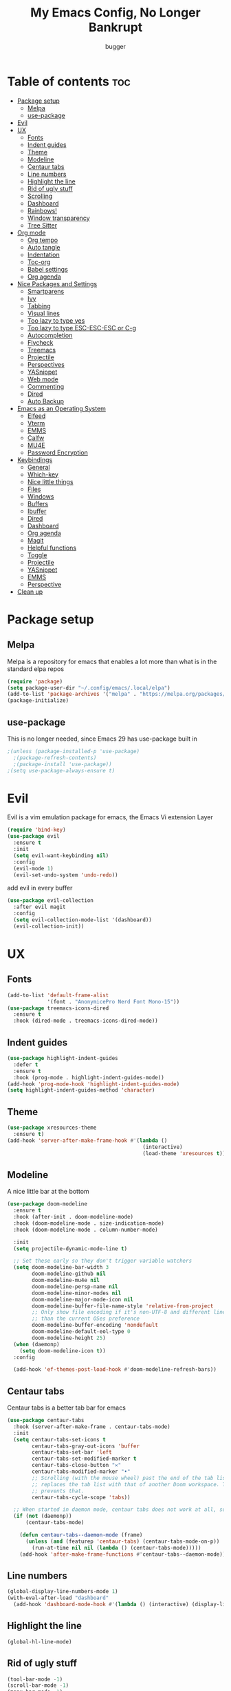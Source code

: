 #+TITLE: My Emacs Config, No Longer Bankrupt
#+AUTHOR: bugger
#+PROPERTY: header-args :tangle init.el
#+OPTIONS: toc:2
#+auto_tangle: t

* Table of contents :toc:
- [[#package-setup][Package setup]]
  - [[#melpa][Melpa]]
  - [[#use-package][use-package]]
- [[#evil][Evil]]
- [[#ux][UX]]
  - [[#fonts][Fonts]]
  - [[#indent-guides][Indent guides]]
  - [[#theme][Theme]]
  - [[#modeline][Modeline]]
  - [[#centaur-tabs][Centaur tabs]]
  - [[#line-numbers][Line numbers]]
  - [[#highlight-the-line][Highlight the line]]
  - [[#rid-of-ugly-stuff][Rid of ugly stuff]]
  - [[#scrolling][Scrolling]]
  - [[#dashboard][Dashboard]]
  - [[#rainbows][Rainbows!]]
  - [[#window-transparency][Window transparency]]
  - [[#tree-sitter][Tree Sitter]]
- [[#org-mode][Org mode]]
  - [[#org-tempo][Org tempo]]
  - [[#auto-tangle][Auto tangle]]
  - [[#indentation][Indentation]]
  - [[#toc-org][Toc-org]]
  - [[#babel-settings][Babel settings]]
  - [[#org-agenda][Org agenda]]
- [[#nice-packages-and-settings][Nice Packages and Settings]]
  - [[#smartparens][Smartparens]]
  - [[#ivy][Ivy]]
  - [[#tabbing][Tabbing]]
  - [[#visual-lines][Visual lines]]
  - [[#too-lazy-to-type-yes][Too lazy to type yes]]
  - [[#too-lazy-to-type-esc-esc-esc-or-c-g][Too lazy to type ESC-ESC-ESC or C-g]]
  - [[#autocompletion][Autocompletion]]
  - [[#flycheck][Flycheck]]
  - [[#treemacs][Treemacs]]
  - [[#projectile][Projectile]]
  - [[#perspectives][Perspectives]]
  - [[#yasnippet][YASnippet]]
  - [[#web-mode][Web mode]]
  - [[#commenting][Commenting]]
  - [[#dired][Dired]]
  - [[#auto-backup][Auto Backup]]
- [[#emacs-as-an-operating-system][Emacs as an Operating System]]
  - [[#elfeed][Elfeed]]
  - [[#vterm][Vterm]]
  - [[#emms][EMMS]]
  - [[#calfw][Calfw]]
  - [[#mu4e][MU4E]]
  - [[#password-encryption][Password Encryption]]
- [[#keybindings][Keybindings]]
  - [[#general][General]]
  - [[#which-key][Which-key]]
  - [[#nice-little-things][Nice little things]]
  - [[#files][Files]]
  - [[#windows][Windows]]
  - [[#buffers][Buffers]]
  - [[#ibuffer][Ibuffer]]
  - [[#dired-1][Dired]]
  - [[#dashboard-1][Dashboard]]
  - [[#org-agenda-1][Org agenda]]
  - [[#magit][Magit]]
  - [[#helpful-functions][Helpful functions]]
  - [[#toggle][Toggle]]
  - [[#projectile-1][Projectile]]
  - [[#yasnippet-1][YASnippet]]
  - [[#emms-1][EMMS]]
  - [[#perspective][Perspective]]
- [[#clean-up][Clean up]]

* Package setup
** Melpa
Melpa is a repository for emacs that enables a lot more than what is in the standard elpa repos
#+begin_src emacs-lisp
  (require 'package)
  (setq package-user-dir "~/.config/emacs/.local/elpa")
  (add-to-list 'package-archives '("melpa" . "https://melpa.org/packages/") t)
  (package-initialize)
#+end_src

** use-package
This is no longer needed, since Emacs 29 has use-package built in
#+begin_src emacs-lisp
  ;(unless (package-installed-p 'use-package)
    ;(package-refresh-contents)
    ;(package-install 'use-package))
  ;(setq use-package-always-ensure t)
#+end_src

* Evil
Evil is a vim emulation package for emacs, the Emacs Vi extension Layer
#+begin_src emacs-lisp
(require 'bind-key)
(use-package evil
  :ensure t
  :init
  (setq evil-want-keybinding nil)
  :config
  (evil-mode 1)
  (evil-set-undo-system 'undo-redo))
#+end_src

add evil in every buffer
#+begin_src emacs-lisp
(use-package evil-collection
  :after evil magit
  :config
  (setq evil-collection-mode-list '(dashboard))
  (evil-collection-init))
#+end_src

* UX
** Fonts
#+begin_src emacs-lisp
(add-to-list 'default-frame-alist
             '(font . "AnonymicePro Nerd Font Mono-15"))
(use-package treemacs-icons-dired
  :ensure t
  :hook (dired-mode . treemacs-icons-dired-mode))
#+end_src

** Indent guides
#+begin_src emacs-lisp
(use-package highlight-indent-guides
  :defer t
  :ensure t
  :hook (prog-mode . highlight-indent-guides-mode))
(add-hook 'prog-mode-hook 'highlight-indent-guides-mode)
(setq highlight-indent-guides-method 'character)
#+end_src

** Theme
#+begin_src emacs-lisp
(use-package xresources-theme
  :ensure t)
(add-hook 'server-after-make-frame-hook #'(lambda ()
											(interactive)
											(load-theme 'xresources t)))
#+end_src

** Modeline
A nice little bar at the bottom
#+begin_src emacs-lisp
(use-package doom-modeline
  :ensure t
  :hook (after-init . doom-modeline-mode)
  :hook (doom-modeline-mode . size-indication-mode)
  :hook (doom-modeline-mode . column-number-mode)

  :init
  (setq projectile-dynamic-mode-line t)

  ;; Set these early so they don't trigger variable watchers
  (setq doom-modeline-bar-width 3
        doom-modeline-github nil
        doom-modeline-mu4e nil
        doom-modeline-persp-name nil
        doom-modeline-minor-modes nil
        doom-modeline-major-mode-icon nil
        doom-modeline-buffer-file-name-style 'relative-from-project
        ;; Only show file encoding if it's non-UTF-8 and different line endings
        ;; than the current OSes preference
        doom-modeline-buffer-encoding 'nondefault
        doom-modeline-default-eol-type 0
        doom-modeline-height 25)
  (when (daemonp)
    (setq doom-modeline-icon t))
  :config
  
  (add-hook 'ef-themes-post-load-hook #'doom-modeline-refresh-bars))
#+end_src

** Centaur tabs
Centaur tabs is a better tab bar for emacs
#+begin_src emacs-lisp
(use-package centaur-tabs
  :hook (server-after-make-frame . centaur-tabs-mode)
  :init
  (setq centaur-tabs-set-icons t
        centaur-tabs-gray-out-icons 'buffer
        centaur-tabs-set-bar 'left
        centaur-tabs-set-modified-marker t
        centaur-tabs-close-button "✕"
        centaur-tabs-modified-marker "•"
        ;; Scrolling (with the mouse wheel) past the end of the tab list
        ;; replaces the tab list with that of another Doom workspace. This
        ;; prevents that.
        centaur-tabs-cycle-scope 'tabs))

  ;; When started in daemon mode, centaur tabs does not work at all, so here is a fix
  (if (not (daemonp))
      (centaur-tabs-mode)

    (defun centaur-tabs--daemon-mode (frame)
      (unless (and (featurep 'centaur-tabs) (centaur-tabs-mode-on-p))
        (run-at-time nil nil (lambda () (centaur-tabs-mode)))))
    (add-hook 'after-make-frame-functions #'centaur-tabs--daemon-mode))
#+end_src
    
** Line numbers
#+begin_src emacs-lisp
(global-display-line-numbers-mode 1)
(with-eval-after-load "dashboard"
  (add-hook 'dashboard-mode-hook #'(lambda () (interactive) (display-line-numbers-mode -1))))
#+end_src

** Highlight the line
#+begin_src emacs-lisp
(global-hl-line-mode)
#+end_src

** Rid of ugly stuff
#+begin_src emacs-lisp
(tool-bar-mode -1)
(scroll-bar-mode -1)
(menu-bar-mode -1)
#+end_src

** Scrolling
#+begin_src emacs-lisp
;; scroll one line at a time (less "jumpy" than defaults)
(setq mouse-wheel-scroll-amount '(1 ((shift) . 1))) ;; 2 lines at a time
(setq mouse-wheel-progressive-speed nil) ;; don't accelerate scrolling
(setq mouse-wheel-follow-mouse 't) ;; scroll window under mouse
(setq scroll-step 1) ;; keyboard scroll one line at a time
(setq scroll-conservatively 101) ;; scroll one line at a time when moving the cursor down the page
(pixel-scroll-precision-mode 1) ;; smooth scrolling
#+end_src

** Dashboard
All the icons gives icons in the dashboard
#+begin_src emacs-lisp
(use-package all-the-icons
  :if (display-graphic-p))
#+end_src

Nice little lines
#+begin_src emacs-lisp
(use-package page-break-lines
  :config (global-page-break-lines-mode))
#+end_src

Get rid of agenda files from the recentf list
#+begin_src emacs-lisp
(use-package recentf
  :config
  (add-to-list 'recentf-exclude "~/org/agenda/schedule.org")
  (add-to-list 'recentf-exclude "~/org/agenda/todo.org")
  (add-to-list 'recentf-exclude "~/org/agenda/emacs.org")
  (add-to-list 'recentf-exclude "~/org/agenda/homework.org")
  (add-to-list 'recentf-exclude "~/.config/emacs/bookmarks"))
#+end_src

*** The actual dashboard
A dashboard inside of emacs
#+begin_src emacs-lisp
(use-package dashboard
  :after all-the-icons
  :after page-break-lines
  :after projectile
  :after recentf
  :ensure t
  :init
  (setq initial-buffer-choice (lambda () (get-buffer-create "*dashboard*")))
  (setq dashboard-items '((recents . 5)
                          (projects . 5)
                          (agenda . 5)))
  (setq dashboard-icon-type 'all-the-icons)
  (setq dashboard-center-content t)
  (setq dashboard-set-heading-icons t)
  (setq dashboard-set-file-icons t)
  :config
  (dashboard-setup-startup-hook))
#+end_src

** Rainbows!
Adds rainbow parentheses and color to hex values and such
#+begin_src emacs-lisp
(use-package rainbow-mode
  :hook (prog-mode . (lambda () (interactive) (rainbow-mode 1))))
(use-package rainbow-delimiters
  :hook (prog-mode . (lambda () (interactive) (rainbow-delimiters-mode 1))))
(use-package rainbow-identifiers
  :hook (prog-mode . (lambda () (interactive) (rainbow-identifiers-mode 1))))
#+end_src

** Window transparency
Another new feature in Emacs 29 that lets you make the background transparent while keeping text and such solid
#+begin_src emacs-lisp
(add-to-list 'default-frame-alist '(alpha-background . 85))
#+end_src

** Tree Sitter
Tree sitter is now built into emacs as of Emacs 29
#+begin_src emacs-lisp
(add-hook 'java-mode-hook 'java-ts-mode)
#+end_src
* Org mode
Org mode is an extremely helpful tool that allows you to do anything from writing scientific papers, take notes, even write entire programs!
** Org tempo
A simple tool that simplifies writing source code blocks to just typing <s TAB, as well as other similar functions
#+begin_src emacs-lisp
(use-package org-tempo
  :ensure nil)
#+end_src

** Auto tangle
Tangle a file to its source code blocks automatically upon save
#+begin_src emacs-lisp
(use-package org-auto-tangle
  :ensure t
  :defer t
  :hook (org-mode . org-auto-tangle-mode))
#+end_src

** Indentation
#+begin_src emacs-lisp
(add-hook 'org-mode-hook 'org-indent-mode)
(setq org-hide-leading-stars nil)
#+end_src

** Toc-org
This automatically generates a table of contents under any heading tagged :TOC:
#+begin_src emacs-lisp
(use-package toc-org
  :hook (org-mode . toc-org-mode))
#+end_src
** Babel settings
#+begin_src emacs-lisp
(setq org-src-fontify-natively t
      org-src-tab-acts-natively t
      org-confirm-babel-evaluate nil
      org-src-window-setup 'current-window
      org-src-preserve-indentation t)
#+end_src

** Org agenda
Org agenda is a full blown scheduling application with all the power of org mode built into it
#+begin_src emacs-lisp
(setq org-agenda-files (list "~/org/agenda/todo.org"
                             "~/org/agenda/homework.org"
                             "~/org/agenda/emacs.org"
                             "~/org/agenda/schedule.org"))
#+end_src

* Nice Packages and Settings
Things that aren't really necessary to do stuff, but nice to have
** Smartparens
Auto completes (, [, {, ", etc for you so you don't have to keep track of them
#+begin_src emacs-lisp
(use-package smartparens
  :config
  (require 'smartparens-config)
  (smartparens-global-mode 1))
#+end_src

** Ivy
Ivy is a minibuffer autocompletion framework that makes it a lot easier to do things like input commands
*** Just ivy
#+begin_src emacs-lisp
(use-package ivy
  :defer 0.1
  :diminish
  :custom
  (setq ivy-count-format "(%d/%d) ")
  (setq ivy-use-virtual-buffers t)
  (setq enable-recursive-minibuffers t)
  :config
  (ivy-mode))
#+end_src

*** Counsel
Counsel a sort of extension to ivy, taking lots of functions already in emacs and putting them into an ivy completion minibuffer
#+begin_src emacs-lisp
(use-package counsel
  :after ivy
  :init
  (counsel-mode)
  (setq ivy-initial-inputs-alist nil)) ; Disable the "^" in interactive counsel commands like M-x
#+end_src

*** Ivy-rich
Gives us keybindings alongside the commands they go with when in an ivy completion minibuffer
#+begin_src emacs-lisp
(use-package ivy-rich
  :after ivy
  :defer t
  :custom
  (ivy-virtual-abbreviate 'full
   ivy-rich-switch-buffer-align-virtual-buffer t
   ivy-rich-path-style 'abbrev)
  :config
  (setcdr (assq t ivy-format-functions-alist) #'ivy-format-function-line)
  (ivy-rich-mode 1))
#+end_src

*** Swiper
A better way to search
#+begin_src emacs-lisp
(use-package swiper
  :after ivy
  :defer t
  :bind (:map evil-normal-state-map
         ("/" . swiper-isearch)
         ("n" . evil-search-previous)
         ("N" . evil-search-next)))
#+end_src

** Tabbing
#+begin_src emacs-lisp
(setq indent-tabs-mode t)
(setq-default tab-width 4
              c-basic-offset 4
              c-default-style "stroustrup")
(defvaralias 'c-basic-offset 'tab-width)
#+end_src

** Visual lines
#+begin_src emacs-lisp
(define-key evil-normal-state-map (kbd "<remap> <evil-next-line>") 'evil-next-visual-line)
(define-key evil-normal-state-map (kbd "<remap> <evil-previous-line>") 'evil-previous-visual-line)
(define-key evil-motion-state-map (kbd "<remap> <evil-next-line>") 'evil-next-visual-line)
(define-key evil-motion-state-map (kbd "<remap> <evil-previous-line>") 'evil-previous-visual-line)
#+end_src

** Too lazy to type yes
#+begin_src emacs-lisp
(defalias 'yes-or-no-p 'y-or-n-p)
#+end_src

** Too lazy to type ESC-ESC-ESC or C-g
#+begin_src emacs-lisp
(global-set-key (kbd "<escape>") 'abort-minibuffers)
#+end_src

** Autocompletion
Emacs has support for code autocompletion on par with that of IDEs like VSCode or IntelliJ
*** Company
Company is the package that enables the little popup for autocompletion so you don't to invoke a keybind or anything
#+begin_src emacs-lisp
(use-package company
  :defer t
  :ensure t
  :config
  (global-company-mode))
#+end_src
*** LSP
LSP is the Language Server Protocol, and is what actually populates the company frame with suggestions
#+begin_src emacs-lisp
(use-package lsp-mode
  :defer t
  :hook (prog-mode . #'lsp-deferred)
  :config
  (setq lsp-keymap-prefix "C-l"))

; extensions
(use-package lsp-haskell
  :defer t
  :after lsp-mode)
(use-package lsp-treemacs
  :defer t
  :after lsp-mode)
(use-package lsp-java
  :defer t
  :after lsp-mode)
(use-package lsp-ui
  :defer t
  :after lsp-mode
  :hook (lsp-mode . lsp-ui-doc-mode))
#+end_src

** Flycheck
Flycheck is a program that enables essentially 'spell checking' your code
#+begin_src emacs-lisp
(use-package flycheck
  :defer t
  :config
  (global-flycheck-mode))
#+end_src
** Treemacs
Treemacs is a little side panel that shows a directory tree
#+begin_src emacs-lisp
(use-package treemacs :defer t)
(use-package treemacs-evil :after (treemacs evil))
(use-package treemacs-projectile :after (treemacs projectile))
(use-package treemacs-magit :after (treemacs magit))
(use-package treemacs-all-the-icons :after treemacs)
#+end_src
** Projectile
Projectile manages projects
#+begin_src emacs-lisp
(use-package projectile
  :config
  (projectile-mode +1))
(use-package projectile-ripgrep :after projectile)
(use-package counsel-projectile :after (projectile counsel))
#+end_src

** Perspectives
Like workspaces inside of emacs to clean up the buffer list
#+begin_src emacs-lisp
(use-package perspective
  :ensure t
  :init
  (persp-mode)
  :config
  (setq persp-mode-prefix-key "C-x x"))
#+end_src
*** Projectile integration
It'd be really nice if you could assign perspectives to projects, right? It is, so I did that.
#+begin_src emacs-lisp
(use-package persp-projectile
  :ensure t
  :after perspective
  :after projectile)
#+end_src
** YASnippet
YASnippet is a templating system for emacs that allows you to type whatever you want, that expands into whatever you want.
*** Main Install
#+begin_src emacs-lisp
(use-package yasnippet
  :ensure t
  :config
  (setq yas-snippet-dirs '("~/.config/emacs/snippets"))
  (yas-global-mode 1))
#+end_src

*** Extra Snippets
#+begin_src emacs-lisp
(use-package yasnippet-snippets :ensure t :after yasnippet)
(use-package java-snippets :ensure t :after yasnippet)
#+end_src
** Web mode
Support for web development with web-mode and emmet-mode
#+begin_src emacs-lisp
(use-package web-mode
  :ensure t
  :init
  (add-to-list 'auto-mode-alist  '("\\.html$" . web-mode))
  (add-to-list 'auto-mode-alist  '("\\.css?\\'" . web-mode))
  (add-to-list 'auto-mode-alist  '("\\.js$\\'" . web-mode)))
(use-package emmet-mode
  :ensure t
  :after web-mode
  :hook (web-mode . emmet-mode))
#+end_src

** Commenting
Neat package that gives some nice commenting functions
#+begin_src emacs-lisp
(use-package evil-nerd-commenter :ensure t)
#+end_src
** Dired
Dired has some nice extensions that let you automatically open in another program, and preview files
#+begin_src emacs-lisp
(use-package dired-open
  :ensure t
  :after dired
  :config
  (setq dired-open-extensions '(("gif" . "nsxiv")
								("jpg" . "nsxiv")
								("png" . "nsxiv")
								("mkv" . "mpv")
								("mp4" . "mpv")
								("mp3" . "mpv"))))
(use-package peep-dired
  :after dired
  :ensure t
  :hook (peep-dired . evil-normalize-keymaps)
  :config
  (evil-define-key 'normal dired-mode-map (kbd "h") 'dired-up-directory)
  (evil-define-key 'normal dired-mode-map (kbd "j") 'peep-dired-next-file)
  (evil-define-key 'normal peep-dired-mode-map (kbd "k") 'peep-dired-prev-file)
  (evil-define-key 'normal peep-dired-mode-map (kbd "l") 'dired-open-file))


#+end_src
** Auto Backup
Emacs has a feature to automatically back up files every so often, which is nice, but clogs up the directory and git, so I moved it
#+begin_src emacs-lisp
(setq backup-directory-alist
      `((".*" . ,temporary-file-directory)))
(setq auto-save-file-name-transforms
      `((".*" ,temporary-file-directory t)))
#+end_src
* Emacs as an Operating System
The packages that let me use emacs instead of some external package
** Elfeed
An RSS Client for emacs
#+begin_src emacs-lisp
(use-package elfeed :ensure t)
(use-package elfeed-org
  :ensure t
  :after elfeed
  :config
  (elfeed-org))
(use-package elfeed-goodies
  :ensure t
  :after elfeed
  :config
  (elfeed-goodies/setup))
#+end_src
** Vterm
Vterm is a fully fledged terminal within emacs
#+begin_src emacs-lisp
(use-package vterm
  :defer t
  :ensure t
  :config
  (setq shell-file-name "/bin/zsh"
		vterm-max-scrollback 5000))
#+end_src
*** Toggling
It's kind of annoying to have an ordinary window stuck there at the bottom that you have to deal with and pop back up to reconfigure the window again, so why not add a toggle for it?
#+begin_src emacs-lisp
(use-package vterm-toggle
  :after vterm
  :ensure t
  :config
  (setq vterm-toggle-fullscreen-p nil)
  (setq vterm-toggle-scope 'project)
  (add-to-list 'display-buffer-alist
               '((lambda (buffer-or-name _)
                     (let ((buffer (get-buffer buffer-or-name)))
                       (with-current-buffer buffer
                         (or (equal major-mode 'vterm-mode)
                             (string-prefix-p vterm-buffer-name (buffer-name buffer))))))
                  (display-buffer-reuse-window display-buffer-at-bottom)
                  ;;(display-buffer-reuse-window display-buffer-in-direction)
                  ;;display-buffer-in-direction/direction/dedicated is added in emacs27
                  ;;(direction . bottom)
                  ;;(dedicated . t) ;dedicated is supported in emacs27
                  (reusable-frames . visible)
                  (window-height . 0.3))))
#+end_src
** EMMS
The Emacs Multimedia System lets you use emacs as a music player
#+begin_src emacs-lisp
(use-package emms
  :ensure t
  :config
  (require 'emms-setup)
  (require 'emms-player-mpd)
  (emms-all)
  (setq emms-seek-seconds 5)
  (setq emms-player-list '(emms-player-mpd))
  (setq emms-info-functions '(emms-info-mpd))
  (setq emms-player-mpd-music-directory (concat (getenv "HOME") "/Music"))
  (setq emms-player-mpd-server-name "localhost")
  (setq emms-player-mpd-server-port "6600")
  (setq mpc-host "localhost:6600"))
#+end_src

*** Scratchpad
To use emms as a scratchpad, you have to do a bunch of stuff, so here's a function to do it
#+begin_src emacs-lisp
(defun emms-scratchpad ()
  "Spawns an emms frame to use as a scratchpad in a window manager"
  (interactive)
  (with-selected-frame 
    (make-frame '((name . "music")
                  (minibuffer . t)
                  (fullscreen . 0) ; no fullscreen
                  (undecorated . t) ; remove title bar
                  ;;(auto-raise . t) ; focus on this frame
                  ;;(tool-bar-lines . 0)
                  ;;(menu-bar-lines . 0)
                  (internal-border-width . 10)))
                  (unwind-protect
                    (emms-smart-browse)
                    (delete-frame))))
#+end_src
** Calfw
A calendar within emacs!
#+begin_src emacs-lisp
(use-package calfw)
(use-package calfw-org :after calfw)
#+end_src

#+begin_src emacs-lisp
(defun calfw-scratchpad ()
  "Spawns an emms frame to use as a scratchpad in a window manager"
  (interactive)
  (with-selected-frame 
    (make-frame '((name . "cal")
                  (minibuffer . t)
                  (fullscreen . 0) ; no fullscreen
                  (undecorated . t) ; remove title bar
                  (internal-border-width . 10)
                  (width . 80)
                  (height . 11)))                 ;;(auto-raise . t) ; focus on this frame
                  ;;(tool-bar-lines . 0)
                  ;;(menu-bar-lines . 0)
                  (unwind-protect
                    (cfw:open-org-calendar)
                    (delete-frame))))
#+end_src
** MU4E
Maildir Utils 4 Emacs, an email client for emacs
#+begin_src emacs-lisp
(use-package mu4e
  :ensure nil
  :load-path "/usr/share/emacs/site-lisp/mu4e"
  :config
  (setq smtpmail-stream-type 'starttls
        mu4e-change-filenames-when-moving t
		mu4e-update-interval (* 10 60)
		mu4e-maildir "~/Mail"
		mu4e-compose-format-flowed t
		mu4e-get-mail-command "mbsync -a" ;; requires isync to be installed and configured for your emails
		;; NOTE: I recommend using .authinfo.gpg to store an encrypted set of your email usernames and passwords that mbsync pulls from
		;; using the decryption function defined below
		message-send-mail-function 'smtpmail-send-it)

		;; this is a dummy configuration for example
		;; my real email info is stored in ~/.config/emacs/emails.el

		;; mu4e-contexts (list
		;; 			   (make-mu4e-context
		;; 				:name "School"
		;; 				:match-func (lambda (msg)
		;; 							  (when msg
		;; 								(string-prefix-p "/Gmail" (mu4e-message-field msg :maildir))))
		;; 				:vars '((user-mail-address . "myemail@gmail.com")
		;; 						(user-full-name    . "My Name")
		;; 						(smtpmail-smtp-server . "smtp.gmail.com")
		;; 						(smtpmail-smtp-service . 587) ;; this is for tls, use 465 for ssl, 25 for plain
		;; 						(mu4e-drafts-folder . "/[Gmail]/Drafts")
		;; 						(mu4e-sent-folder . "/[Gmail]/Sent Mail")
		;; 						(mu4e-refile-folder . "/[Gmail]/All Mail")
		;; 						(mu4e-trash-folder . "/[Gmail]/Trash"))))

  (load (concat user-emacs-directory "emails.el")))

#+end_src
** Password Encryption
#+begin_src emacs-lisp
(defun efs/lookup-password (&rest keys)
  (let ((result (apply #'auth-source-search keys)))
	(if result
		(funcall (plist-get (car result) :secret))
	  nil)))
#+end_src
* Keybindings
** General
General is a package that allows us to do very complex things like bind space as a leader key, or add which-key labels to prefix keys
#+begin_src emacs-lisp
  (use-package general
    :ensure t
    :init (general-evil-setup t))
#+end_src

** Which-key
Which-key displays possible completions for keybindings you have typed in a minibuffer at the bottom of the screen
#+begin_src emacs-lisp
  (use-package which-key
    :ensure t
    :config (which-key-mode 1))
#+end_src

#+begin_src emacs-lisp
(setq evil-undo-system 'undo-redo)
#+end_src
** Nice little things
#+begin_src emacs-lisp
;; tab over the region
(general-define-key
 :states 'visual
 "TAB" (lambda ()
         (interactive)
         (tab-to-tab-stop)))

;; comment/uncomment the region
(general-define-key
 :states '(normal visual)
 "C-/" '(evilnc-comment-or-uncomment-lines :which-key "Comment lines"))

;; toggle tolding
(general-define-key
 :states 'normal
 "TAB" 'evil-toggle-fold)

;; delete a tab, not 4 spaces
(global-set-key (kbd "DEL") 'backward-delete-char)
(setq c-backspace-function 'backward-delete-char)

;; Better directory navigation in ivy
(eval-after-load 'ivy #'(lambda ()
						  (define-key ivy-mode-map (kbd "DEL") 'ivy-backward-delete-char)))
#+end_src

** Files
#+begin_src emacs-lisp
  (general-define-key
   :states '(normal visual)
   :prefix "SPC"
   "f"   '(:ignore t :which-key "files")
   "f s" '(save-buffer :which-key "Save file")
   "."   '(find-file   :which-key "open file"))
#+end_src

** Windows
#+begin_src emacs-lisp
  (general-define-key
   :states '(normal visual)
   :prefix "SPC"
   "w"   '(:ignore t              :which-key "windows")
   "w w" '(evil-window-next       :which-key "next window")
   "w v" '(evil-window-vsplit     :which-key "create new vertical window")
   "w n" '(evil-window-new        :which-key "create new window")
   "w q" '(evil-window-delete     :which-key "delete current window")
   "w k" '(kill-buffer-and-window :which-key "delete current window and buffer"))
#+end_src

** Buffers
#+begin_src emacs-lisp
(general-define-key
 :states '(normal visual)
 :prefix "SPC"
 "b"   '(:ignore t                 :which-key "buffer")
 "b b" '(buffer-menu               :which-key "buffer menu")
 "b i" '(ibuffer                   :which-key "ibuffer")
 "b c" '(kill-this-buffer          :which-key "kill buffer")
 "b k" '(kill-this-buffer          :which-key "kill buffer")
 "b p" '(previous-buffer           :which-key "previous buffer")
 "b n" '(next-buffer               :which-key "next buffer")
 "b h" '(centaur-tabs-backward-tab :which-key "previous tab")
 "b l" '(centaur-tabs-forward-tab  :which-key "previous tab")
 "b r" '(revert-buffer             :which-key "reload buffer"))
(define-key evil-normal-state-map (kbd "q") #'(lambda ()
                                                (interactive)
                                                (when (buffer-modified-p)
                                                  (when (y-or-n-p "Buffer modified. Save?")
                                                    (save-buffer)))
                                                (kill-this-buffer)))
(define-key evil-normal-state-map (kbd "Q") #'(lambda ()
                                                (interactive)
                                                (when (buffer-modified-p)
                                                  (when (y-or-n-p "Buffer modified. Save?")
                                                    (save-buffer)))
                                                (kill-buffer-and-window)))
#+end_src

** Ibuffer
Add evil keybindings
#+begin_src emacs-lisp
(add-hook 'ibuffer-mode-hook #'(lambda ()
								 (interactive)
								 (keymap-local-set (kbd "l") 'ibuffer-visit-buffer)
								 (keymap-local-set (kbd "j") 'evil-next-visual-line)
								 (keymap-local-set (kbd "k") 'evil-previous-visual-line)))
#+end_src

** Dired
#+begin_src emacs-lisp
(general-define-key
 :states '(normal visual)
 :prefix "SPC"
 "d" '(:ignore t :which-key "dired")
 "d d" '(dired :which-key "open dired")
 "d p" '(peep-dired :which-key "toggle peep-dired")
 "d j" '(dired-jump :which-key "open dired at current directory"))
(with-eval-after-load 'dired
  (evil-define-key 'normal dired-mode-map (kbd "h") 'dired-up-directory)
  (evil-define-key 'normal dired-mode-map (kbd "l") 'dired-open-file)) ; use dired-find-file if not using dired-open package
#+end_src

** Dashboard
#+begin_src emacs-lisp
(with-eval-after-load "evil"
  (add-hook 'dashboard-mode-hook #'(lambda ()
                                   (interactive)
                                   (evil-local-set-key 'normal (kbd "r") 'dashboard-jump-to-recents)
                                   (evil-local-set-key 'normal (kbd "p") 'dashboard-jump-to-projects)
                                   (evil-local-set-key 'normal (kbd "a") 'dashboard-jump-to-agenda)
                                   (evil-local-set-key 'normal (kbd "l") 'dashboard-return)
                                   (evil-local-set-key 'normal (kbd "e") #'(lambda ()
                                                                             (interactive)
                                                                             (find-file "~/.config/emacs/config.org")))
                                   (evil-local-set-key 'normal (kbd "x") #'(lambda ()
                                                                             (interactive)
                                                                             (find-file "~/.config/xmonad/xmonad.org"))))))
#+end_src

** Org agenda
#+begin_src emacs-lisp
(general-define-key
 :states '(normal visual)
 :prefix "SPC"
 "o"     '(:ignore t :which-key "org")
 "o a"   '(:ignore t :which-key "org agenda")
 "o a c" '(cfw:open-org-calendar :which-key "open org calendar")
 "o C"   '(cfw:open-org-calendar :which-key "open org calendar")
 "o a a" '(org-agenda :which-key "open org agenda")
 "o a t" '(org-agenda-todo :which-key "open todo list"))
#+end_src

** Magit
#+begin_src emacs-lisp
(general-define-key
 :states '(normal visual)
 :prefix "SPC"
 "g"   '(:ignore t :which-key "magit")
 "g g" '(magit :which-key "open magit")
 "g s" '(magit-status :which-key "status")
 "g b" '(magit-branch :which-key "branch")
 "g c o" '(magit-checkout :which-key "checkout")
 "g c b" '(magit-branch-and-checkout :which-key "create and checkout a branch")
 "g c c" '(magit-commit :which-key "commit")
 "g p l" '(magit-pull :which-key "pull")
 "g p s" '(magit-push :which-key "push"))
#+end_src

** Helpful functions
#+begin_src emacs-lisp
(defun bugger/reload ()
  (interactive)
  (org-babel-tangle-file "~/.config/emacs/config.org")
  (load-file "~/.config/emacs/init.el")
  (load-file "~/.config/emacs/init.el"))

(general-define-key
 :states '(normal visual)
 :prefix "SPC"
 "h" '(:ignore t :which-key "help")
 "h r" '(:ignore t :which-key "reload")
 "h r r" '(bugger/reload :which-key "reload emacs")
 "h v" '(describe-variable :which-key "describe variable")
 "h t" '(counsel-load-theme :which-key "load theme")
 "h f" '(describe-function :which-key "describe function"))
#+end_src

** Toggle
#+begin_src emacs-lisp
(general-define-key
 :states '(normal visual)
 :prefix "SPC"
 "t" '(:ignore t :which-key "toggle")
 "t v" '(vterm-toggle :which-key "open vterm"))
#+end_src

** Projectile
#+begin_src emacs-lisp
(general-define-key
 :states '(normal visual)
 :prefix "SPC"
 "/" '(counsel-projectile-rg :which-key "search project")
 "p" '(:ignore t :which-key "projectile")
 "p p" '(projectile-persp-switch-project :which-key "open project")
 "p c" '(projectile-compile-project :which-key "compile project")
 "p f" '(counsel-projectile-find-file-dwim :which-key "find file")
 "p a" '(projectile-add-known-project :which-key "add project"))
#+end_src

** YASnippet
#+begin_src emacs-lisp
(general-define-key
 :states '(normal visual)
 :prefix "SPC"
 "i" '(:ignore t :which-key "insert")
 "i s" '(yas-insert-snippet :which-key "snippets"))
(general-define-key
 :states 'insert
 :prefix "M-SPC"
 "i" '(:ignore t :which-key "insert")
 "i s" '(yas-insert-snippet :which-key "snippets"))
#+end_src
** EMMS
#+begin_src emacs-lisp
(general-define-key
 :prefix "SPC"
 :states '(normal visual)
 "m" '(:ignore t :which-key "music")
 "m m" '(emms :which-key "emms dashboard")
 "m n" '(emms-next :which-key "next song")
 "m p" '(emms-previous :which-key "prev song")
 "m r" '(emms-player-mpd-update-all-reset-cache :which-key "update database")
 "m b" '(emms-smart-browse :which-key "browse music")
 "m s" '(emms-shuffle :which-key "shuffle"))
#+end_src
** Perspective
s prefix doesn't make a lot of sense, but p for perspective and w for workspace
are taken already by projectile and windows respectively.
Just think of it like per*Spective*, or work*Space*
#+begin_src emacs-lisp
(general-define-key
 :prefix "SPC"
 :states '(normal visual)
 "s" '(:ignore t :which-key "persp")
 "s b" '(persp-counsel-switch-buffer :which-key "switch buffer")
 "s i" '(persp-ibuffer :which-key "persp ibuffer")
 "s s" '(persp-switch :which-key "switch perspective")
 "s n" '(persp-next :which-key "next perspective")
 "s p" '(persp-prev :which-key "prev perspective")
 "s a" '(persp-add-buffer :which-key "add buffer to perspesctive")
 "s A" '(persp-set-buffer :which-key "brgin buffer to perspective")
 "s r" '(persp-remove :which-key "remove buffer from perspective")
 "s k" '(persp-kill :which-key "kill perspective")
 "s K" '(persp-kill-others :which-key "kill other perspectives"))
#+end_src
* Clean up
Just need to put gc-cons-threshold back to a normal figure after init
#+begin_src emacs-lisp
(setq gc-cons-threshold (* 2 1024 1024))
#+end_src


